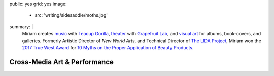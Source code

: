 public: yes
grid: yes
image:
  - src: 'writing/sidesaddle/moths.jpg'
summary: |
  Miriam creates `music`_ with `Teacup Gorilla`_,
  `theater`_ with `Grapefruit Lab`_,
  and `visual art`_ for albums, book-covers, and galleries.
  Formerly Artistic Director of *New World Arts*,
  and Technical Director
  of `The LIDA Project`_,
  Miriam won the `2017 True West Award`_
  for `10 Myths on the Proper Application of Beauty Products`_.

  .. callmacro:: content/macros.j2#btn
    :url: 'http://art.miriamsuzanne.com/'
    :content: 'Take my art home with you'

  .. _music: /art/music/
  .. _Teacup Gorilla: /art/music/teacupgorilla/
  .. _theater: /art/theater/
  .. _Grapefruit Lab: /art/theater/grapefruitlab/
  .. _visual art: /art/design/
  .. _The LIDA Project: http://lida.org/
  .. _2017 True West Award: /2016/12/18/true-west-award/
  .. _10 Myths on the Proper Application of Beauty Products: /art/theater/10myths/


*****************************
Cross-Media Art & Performance
*****************************


.. callmacro:: content/feature.macros.j2#show
  :title: 'Various Media'
  :slugs: [
      'art/theater/index',
      'art/music/index',
      'art/design/index',
    ]


.. callmacro:: content/feature.macros.j2#show
  :title: 'Featured Projects'
  :slugs: [
      'art/music/teacupgorilla',
      'writing/ridingsidesaddle',
      'art/theater/grapefruitlab',
      'art/music/holes',
    ]


.. callmacro:: events/macros.j2#by_type
  :title: 'Upcoming Performances'
  :event_type: ['theater', 'music', 'design']


.. callmacro:: blog/macros.j2#taglist
  :tag: 'art'
